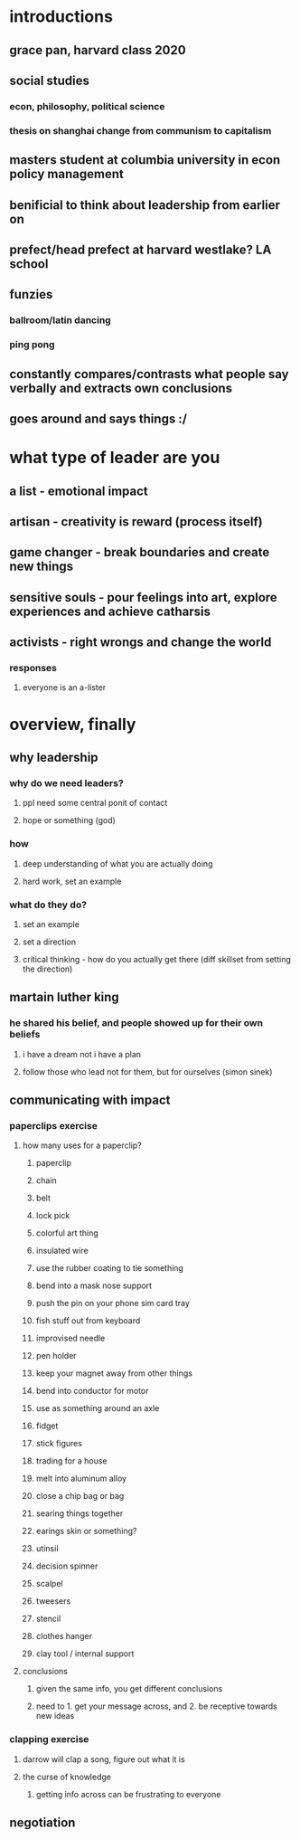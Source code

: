 #+AUTHOR: Exr0n
* introductions
** grace pan, harvard class 2020
** social studies
*** econ, philosophy, political science
*** thesis on shanghai change from communism to capitalism
** masters student at columbia university in econ policy management
** benificial to think about leadership from earlier on
** prefect/head prefect at harvard westlake? LA school
** funzies
*** ballroom/latin dancing
*** ping pong
** constantly compares/contrasts what people say verbally and extracts own conclusions
** goes around and says things :/
* what type of leader are you
** a list - emotional impact
** artisan - creativity is reward (process itself)
** game changer - break boundaries and create new things
** sensitive souls - pour feelings into art, explore experiences and achieve catharsis
** activists - right wrongs and change the world
*** responses
**** everyone is an a-lister
* overview, finally
** why leadership
*** why do we need leaders?
**** ppl need some central ponit of contact
**** hope or something (god)
*** how
**** deep understanding of what you are actually doing
**** hard work, set an example
*** what do they do?
**** set an example
**** set a direction
**** critical thinking - how do you actually get there (diff skillset from setting the direction)
** martain luther king
*** he shared his belief, and people showed up for their own beliefs
**** i have a dream not i have a plan
**** follow those who lead not for them, but for ourselves (simon sinek)
** communicating with impact
*** paperclips exercise
**** how many uses for a paperclip?
***** paperclip
***** chain
***** belt
***** lock pick
***** colorful art thing
***** insulated wire
***** use the rubber coating to tie something
***** bend into a mask nose support
***** push the pin on your phone sim card tray
***** fish stuff out from keyboard
***** improvised needle
***** pen holder
***** keep your magnet away from other things
***** bend into conductor for motor
***** use as something around an axle
***** fidget
***** stick figures
***** trading for a house
***** melt into aluminum alloy
***** close a chip bag or bag
***** searing things together
***** earings skin or something?
***** utinsil
***** decision spinner
***** scalpel
***** tweesers
***** stencil
***** clothes hanger
***** clay tool / internal support
**** conclusions
***** given the same info, you get different conclusions
***** need to 1. get your message across, and 2. be receptive towards new ideas
*** clapping exercise
**** darrow will clap a song, figure out what it is
**** the curse of knowledge
***** getting info across can be frustrating to everyone
** negotiation
